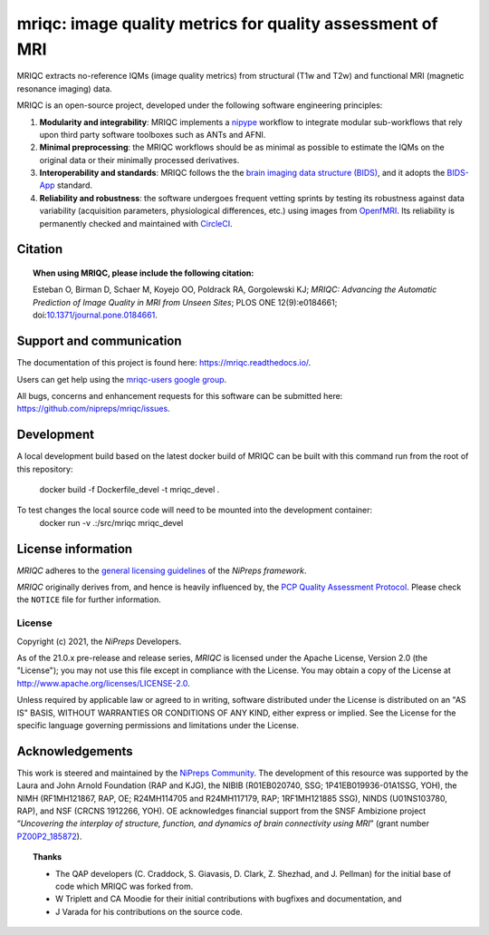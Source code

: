 mriqc: image quality metrics for quality assessment of MRI
==========================================================

|DOI| |Zenodo| |Package| |Pythons| |DevStatus| |License| |Documentation| |CircleCI|

MRIQC extracts no-reference IQMs (image quality metrics) from
structural (T1w and T2w) and functional MRI (magnetic resonance imaging)
data.

MRIQC is an open-source project, developed under the following
software engineering principles:

#. **Modularity and integrability**: MRIQC implements a
   `nipype <https://nipype.readthedocs.io>`_ workflow to integrate modular
   sub-workflows that rely upon third party software toolboxes such as
   ANTs and AFNI.

#. **Minimal preprocessing**: the MRIQC workflows should be as minimal
   as possible to estimate the IQMs on the original data or their minimally
   processed derivatives.

#. **Interoperability and standards**: MRIQC follows the the `brain imaging data structure
   (BIDS) <https://bids.neuroimaging.io>`_, and it adopts the `BIDS-App
   <https://bids-apps.neuroimaging.io>`_ standard.

#. **Reliability and robustness**: the software undergoes frequent vetting sprints
   by testing its robustness against data variability (acquisition parameters,
   physiological differences, etc.) using images from `OpenfMRI <https://openfmri.org>`_.
   Its reliability is permanently checked and maintained with
   `CircleCI <https://circleci.com/gh/nipreps/mriqc>`_.

Citation
--------
.. topic:: **When using MRIQC, please include the following citation:**

    Esteban O, Birman D, Schaer M, Koyejo OO, Poldrack RA, Gorgolewski KJ;
    *MRIQC: Advancing the Automatic Prediction of Image Quality in MRI from Unseen Sites*;
    PLOS ONE 12(9):e0184661; doi:`10.1371/journal.pone.0184661 <https://doi.org/10.1371/journal.pone.0184661>`_.

Support and communication
-------------------------
The documentation of this project is found here: https://mriqc.readthedocs.io/.

Users can get help using the `mriqc-users google group <https://groups.google.com/forum/#!forum/mriqc-users>`_.

All bugs, concerns and enhancement requests for this software can be submitted here:
https://github.com/nipreps/mriqc/issues.

Development
-----------
A local development build based on the latest docker build of MRIQC can be built with this command run from 
the root of this repository:
    docker build -f Dockerfile_devel -t mriqc_devel .

To test changes the local source code will need to be mounted into the development container:
    docker run -v .:/src/mriqc mriqc_devel


License information
-------------------
*MRIQC* adheres to the
`general licensing guidelines <https://www.nipreps.org/community/licensing/>`__
of the *NiPreps framework*.

*MRIQC* originally derives from, and hence is heavily influenced by, the
`PCP Quality Assessment Protocol
<http://preprocessed-connectomes-project.org/quality-assessment-protocol/>`__.
Please check the ``NOTICE`` file for further information.

License
~~~~~~~
Copyright (c) 2021, the *NiPreps* Developers.

As of the 21.0.x pre-release and release series, *MRIQC* is
licensed under the Apache License, Version 2.0 (the "License");
you may not use this file except in compliance with the License.
You may obtain a copy of the License at
`http://www.apache.org/licenses/LICENSE-2.0
<http://www.apache.org/licenses/LICENSE-2.0>`__.

Unless required by applicable law or agreed to in writing, software
distributed under the License is distributed on an "AS IS" BASIS,
WITHOUT WARRANTIES OR CONDITIONS OF ANY KIND, either express or implied.
See the License for the specific language governing permissions and
limitations under the License.

Acknowledgements
----------------
This work is steered and maintained by the `NiPreps Community <https://www.nipreps.org>`__.
The development of this resource was supported by
the Laura and John Arnold Foundation (RAP and KJG),
the NIBIB (R01EB020740, SSG; 1P41EB019936-01A1SSG, YOH),
the NIMH (RF1MH121867, RAP, OE; R24MH114705 and R24MH117179, RAP; 1RF1MH121885 SSG),
NINDS (U01NS103780, RAP), and NSF (CRCNS 1912266, YOH).
OE acknowledges financial support from the SNSF Ambizione project
“*Uncovering the interplay of structure, function, and dynamics of
brain connectivity using MRI*” (grant number
`PZ00P2_185872 <http://p3.snf.ch/Project-185872>`__).

.. topic:: **Thanks**

    * The QAP developers (C. Craddock, S. Giavasis, D. Clark, Z. Shezhad, and J.
      Pellman) for the initial base of code which MRIQC was forked from.
    * W Triplett and CA Moodie for their initial contributions with bugfixes and documentation, and
    * J Varada for his contributions on the source code.


.. |DOI| image:: https://img.shields.io/badge/doi-10.1371%2Fjournal.pone.0184661-blue.svg
   :target: https://doi.org/10.1371/journal.pone.0184661
.. |Zenodo| image:: https://zenodo.org/badge/DOI/10.5281/zenodo.2630889.svg
   :target: https://doi.org/10.5281/zenodo.2630889
.. |Package| image:: https://img.shields.io/pypi/v/mriqc.svg
   :target: https://pypi.python.org/pypi/mriqc/
.. |Pythons| image:: https://img.shields.io/pypi/pyversions/mriqc.svg
   :target: https://pypi.python.org/pypi/mriqc/
.. |DevStatus| image:: https://img.shields.io/pypi/status/mriqc.svg
   :target: https://pypi.python.org/pypi/mriqc/
.. |License| image:: https://img.shields.io/pypi/l/mriqc.svg
   :target: https://pypi.python.org/pypi/mriqc/
.. |Documentation| image:: https://readthedocs.org/projects/mriqc/badge/?version=latest
   :target: http://mriqc.readthedocs.io/en/latest/?badge=latest
.. |CircleCI| image:: https://circleci.com/gh/nipreps/mriqc/tree/master.svg?style=shield
   :target: https://circleci.com/gh/nipreps/mriqc/tree/master
